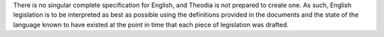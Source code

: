 There is no singular complete specification for English, and Theodia is not prepared to create one.  As such, English legislation is to be interpreted as best as possible using the definitions provided in the documents and the state of the language known to have existed at the point in time that each piece of legislation was drafted.
